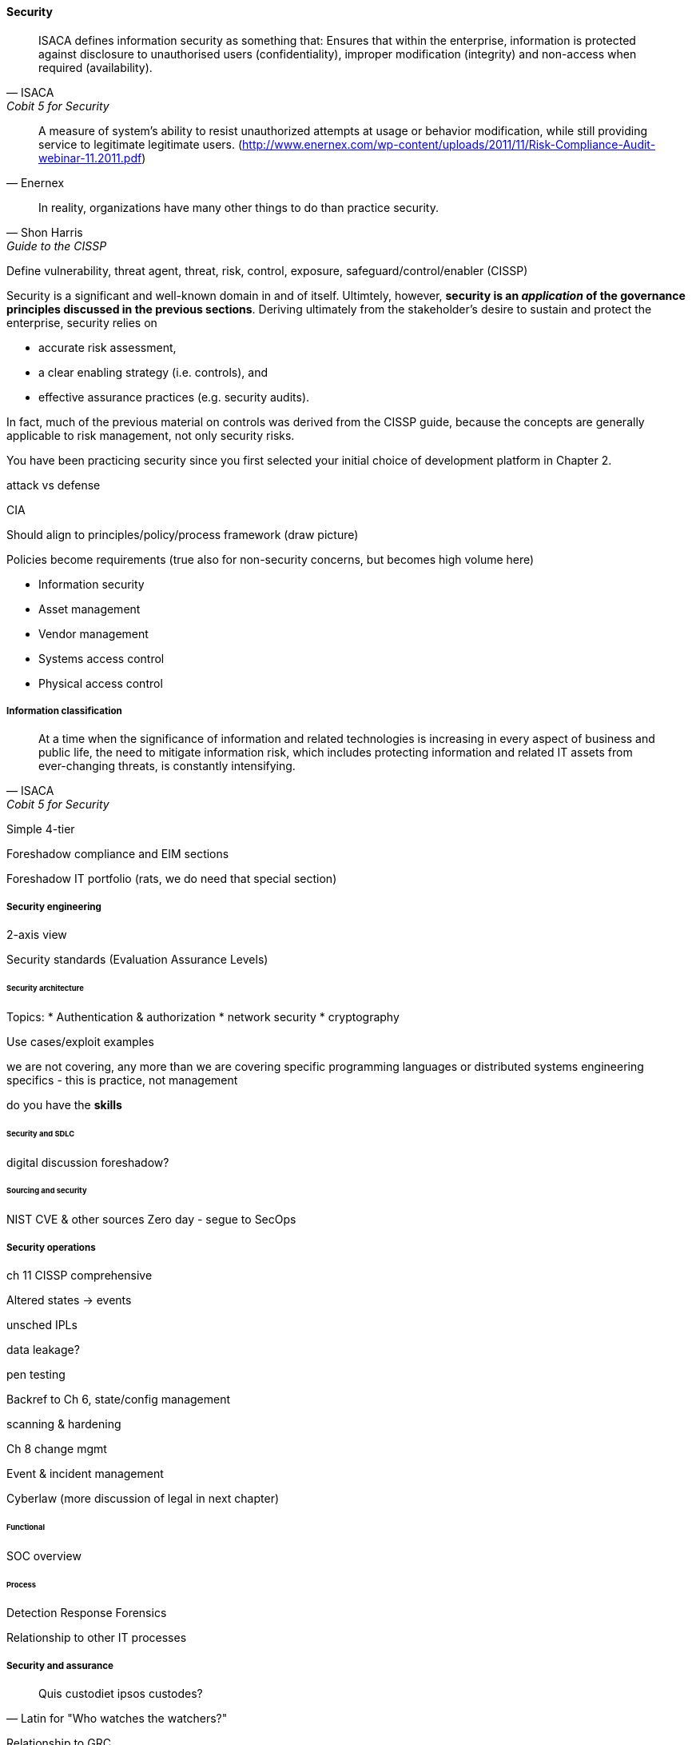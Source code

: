 
==== Security
[quote, ISACA, Cobit 5 for Security]
ISACA defines information security as something that: Ensures that within the enterprise, information is protected against disclosure to unauthorised users (confidentiality), improper modification (integrity) and non-access when required (availability).

[quote, Enernex]
A measure of system’s ability to resist unauthorized attempts at usage or behavior modification, while still providing service to legitimate legitimate users. (http://www.enernex.com/wp-content/uploads/2011/11/Risk-Compliance-Audit-webinar-11.2011.pdf)

[quote, Shon Harris, Guide to the CISSP]
In reality, organizations have many other things to do than practice security.

Define vulnerability, threat agent, threat, risk, control, exposure, safeguard/control/enabler
(CISSP)

Security is a significant and well-known domain in and of itself. Ultimtely, however, *security is an _application_ of the governance principles discussed in the previous sections*. Deriving ultimately from the stakeholder's desire to sustain and protect the enterprise, security relies on

* accurate risk assessment,
* a clear enabling strategy (i.e. controls), and
* effective assurance practices (e.g. security audits).

In fact, much of the previous material on controls was derived from the CISSP guide, because the concepts are generally applicable to risk management, not only security risks.

You have been practicing security since you first selected your initial choice of development platform in Chapter 2.

attack vs defense

CIA

Should align to principles/policy/process framework (draw picture)

Policies become requirements (true also for non-security concerns, but becomes high volume here)

* Information security
* Asset management
* Vendor management
* Systems access control
* Physical access control

===== Information classification
[quote, ISACA, Cobit 5 for Security]
At a time when the significance of information and related technologies is increasing in every aspect of business and public life, the need to mitigate information risk, which includes protecting information and related IT assets from ever-changing threats, is constantly intensifying.

Simple 4-tier

Foreshadow compliance and EIM sections

Foreshadow IT portfolio (rats, we do need that special section)

===== Security engineering
2-axis view

Security standards (Evaluation Assurance Levels)

====== Security architecture


Topics:
* Authentication & authorization
* network security
* cryptography

Use cases/exploit examples

we are not covering, any more than we are covering specific programming languages or distributed systems engineering specifics - this is practice, not management

do you have the *skills*

====== Security and SDLC
digital discussion foreshadow?

====== Sourcing and security
NIST CVE & other sources
Zero day - segue to SecOps

===== Security operations
ch 11 CISSP comprehensive

Altered states -> events

unsched IPLs

data leakage?

pen testing

Backref to Ch 6, state/config management

scanning & hardening

Ch 8 change mgmt

Event  & incident management

Cyberlaw (more discussion of legal in next chapter)

====== Functional
SOC overview

====== Process
Detection
Response
Forensics

Relationship to other IT processes

===== Security and assurance
[quote, Latin for "Who watches the watchers?"]
Quis custodiet ipsos custodes?

Relationship to GRC

What *is* that auditor doing anyways? Are they security? Or governance?

Frameworks from a security perspective

ISO 27002
CISSP
(good overview in Moeller)
